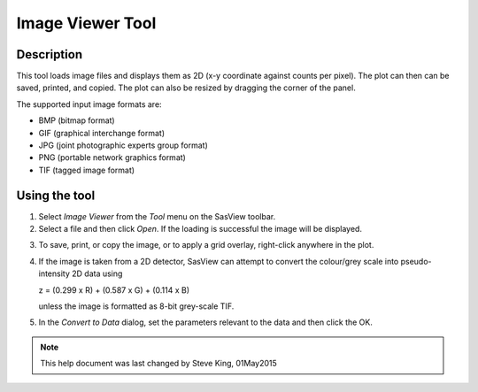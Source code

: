 .. image_viewer_help.rst

.. This is a port of the original SasView html help file to ReSTructured text
.. by S King, ISIS, during SasView CodeCamp-III in Feb 2015.

.. _Image_Viewer_Tool:

Image Viewer Tool
=================

Description
-----------

This tool loads image files and displays them as 2D (x-y coordinate against 
counts per pixel). The plot can then can be saved, printed, and copied. The 
plot can also be resized by dragging the corner of the panel.

The supported input image formats are:

*  BMP (bitmap format)
*  GIF (graphical interchange format)
*  JPG (joint photographic experts group format)
*  PNG (portable network graphics format)
*  TIF (tagged image format)

.. ZZZZZZZZZZZZZZZZZZZZZZZZZZZZZZZZZZZZZZZZZZZZZZZZZZZZZZZZZZZZZZZZZZZZZZZZZZZZ

Using the tool
--------------

1) Select *Image Viewer* from the *Tool* menu on the SasView toolbar.

2) Select a file and then click *Open*. If the loading is successful the image 
   will be displayed.

.. image:: load_image.png

3) To save, print, or copy the image, or to apply a grid overlay, right-click 
   anywhere in the plot.

.. image:: pic_plot.png

4. If the image is taken from a 2D detector, SasView can attempt to convert 
   the colour/grey scale into pseudo-intensity 2D data using 

   z = (0.299 x R) + (0.587 x G) + (0.114 x B)

   unless the image is formatted as 8-bit grey-scale TIF.

5. In the *Convert to Data* dialog, set the parameters relevant to the data and 
   then click the OK.

.. image:: pic_convert.png

.. ZZZZZZZZZZZZZZZZZZZZZZZZZZZZZZZZZZZZZZZZZZZZZZZZZZZZZZZZZZZZZZZZZZZZZZZZZZZZZ

.. note::  This help document was last changed by Steve King, 01May2015
